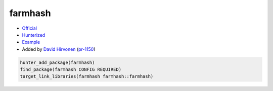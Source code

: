 .. spelling::

    farmhash

.. index:: unsorted ; farmhash

.. _pkg.farmhash:

farmhash
========

-  `Official <https://github.com/google/farmhash>`__
-  `Hunterized <https://github.com/hunter-packages/farmhash>`__
-  `Example <https://github.com/cpp-pm/hunter/blob/master/examples/farmhash/CMakeLists.txt>`__
-  Added by `David Hirvonen <https://github.com/headupinclouds>`__ (`pr-1150 <https://github.com/ruslo/hunter/pull/1150>`__)

.. code-block:: cmake

    hunter_add_package(farmhash)
    find_package(farmhash CONFIG REQUIRED)
    target_link_libraries(farmhash farmhash::farmhash)
